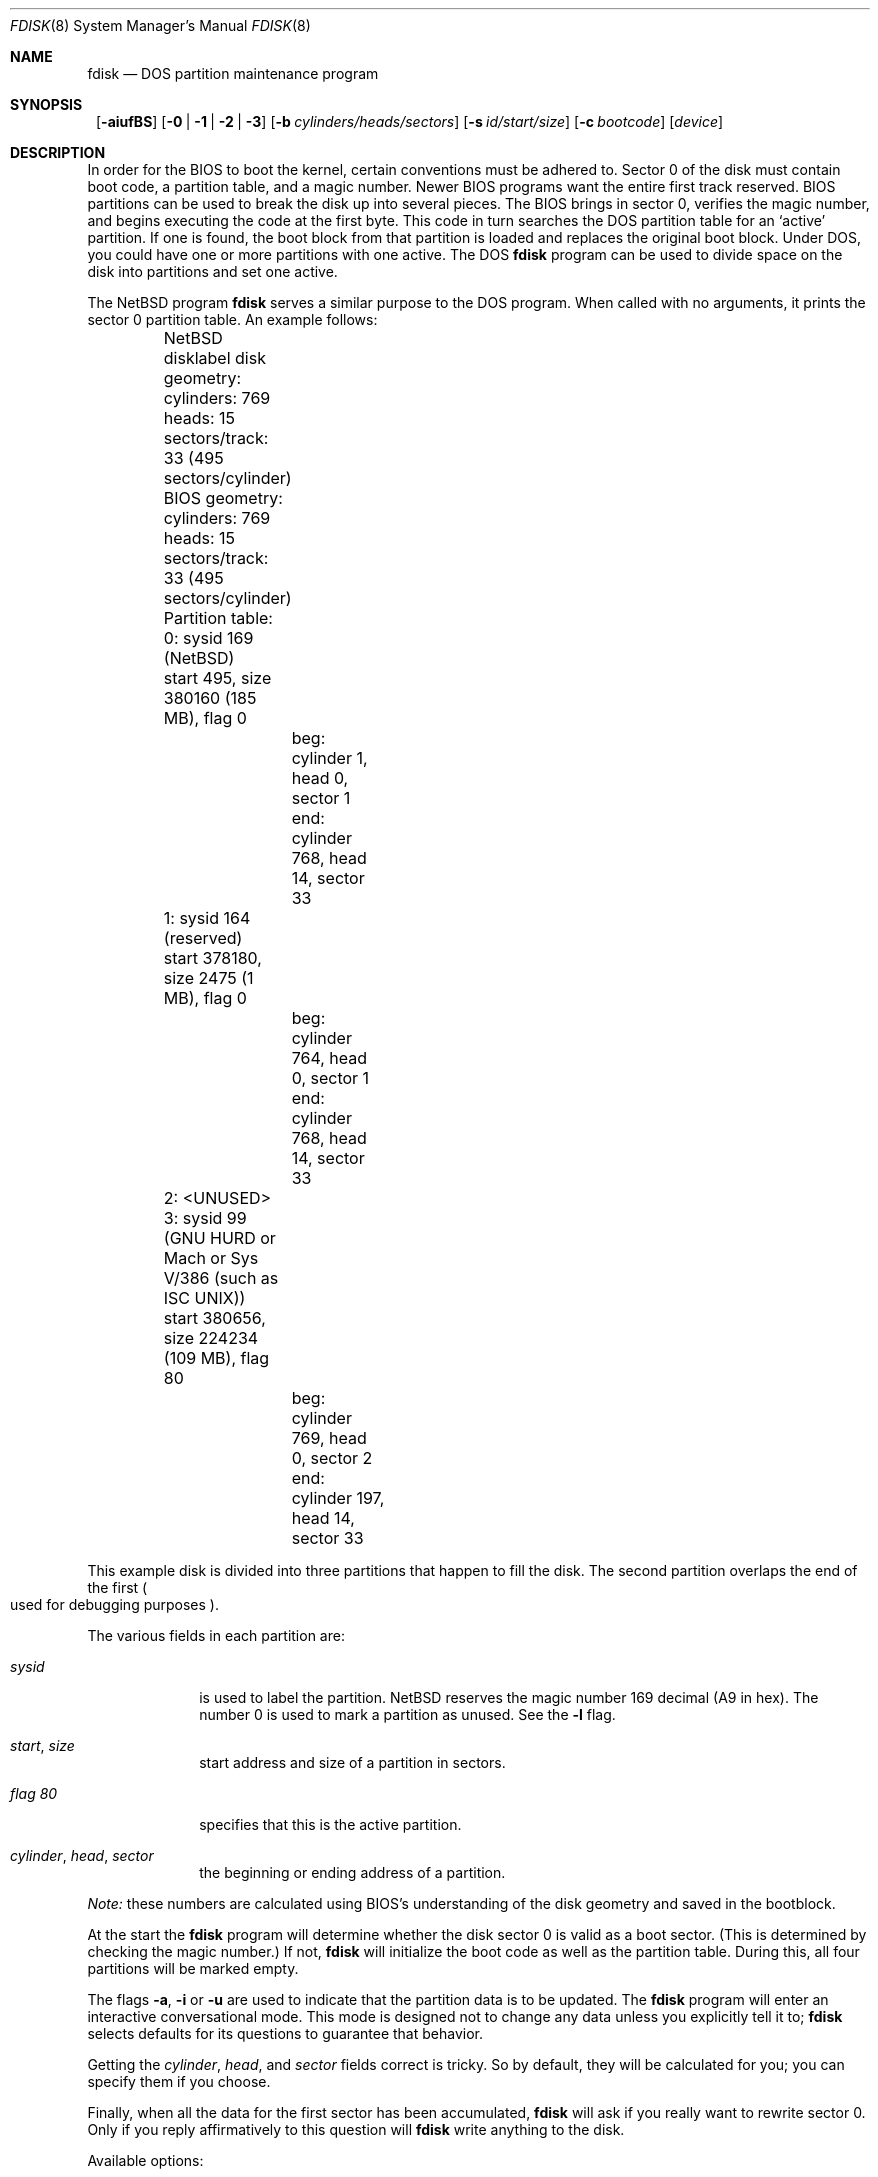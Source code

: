 .\"	$NetBSD: fdisk.8,v 1.31 2002/10/01 13:40:29 wiz Exp $
.\"
.Dd December 19, 2000
.Dt FDISK 8
.Os
.Sh NAME
.Nm fdisk
.Nd DOS partition maintenance program
.Sh SYNOPSIS
.Nm ""
.Op Fl aiufBS
.Bk -words
.Op Fl 0 | 1 | 2 | 3
.Ek
.Bk -words
.Op Fl b Ar cylinders/heads/sectors
.Ek
.Bk -words
.Op Fl s Ar id/start/size
.Ek
.Bk -words
.Op Fl c Ar bootcode
.Ek
.Bk -words
.Op Ar device
.Ek
.Sh DESCRIPTION
In order for the BIOS to boot the kernel, certain conventions must be
adhered to.
Sector 0 of the disk must contain boot code, a partition table, and a
magic number.
Newer BIOS programs want the entire first track reserved.
BIOS partitions can be used to break the disk up into several pieces.
The BIOS brings in sector 0, verifies the magic number, and begins
executing the code at the first byte.
This code in turn searches the DOS partition table for an `active'
partition.
If one is found, the boot block from that partition is loaded and replaces
the original boot block.
Under DOS, you could have one or more partitions with one active.
The DOS
.Nm
program can be used to divide space on the disk into partitions and set
one active.
.Pp
The
.Nx
program
.Nm
serves a similar purpose to the DOS program.
When called with no arguments, it prints the sector 0 partition table.
An example follows:
.Bd -literal
	NetBSD disklabel disk geometry:
	cylinders: 769 heads: 15 sectors/track: 33 (495 sectors/cylinder)

	BIOS geometry:
	cylinders: 769 heads: 15 sectors/track: 33 (495 sectors/cylinder)

	Partition table:
	0: sysid 169 (NetBSD)
    	    start 495, size 380160 (185 MB), flag 0
		beg: cylinder    1, head   0, sector  1
		end: cylinder  768, head  14, sector 33
	1: sysid 164 (reserved)
    	    start 378180, size 2475 (1 MB), flag 0
		beg: cylinder  764, head   0, sector  1
		end: cylinder  768, head  14, sector 33
	2: \*[Lt]UNUSED\*[Gt]
	3: sysid 99 (GNU HURD or Mach or Sys V/386 (such as ISC UNIX))
    	    start 380656, size 224234 (109 MB), flag 80
		beg: cylinder  769, head   0, sector  2
		end: cylinder  197, head  14, sector 33
.Ed
.Pp
This example disk is divided into three partitions that happen to fill the
disk.
The second partition overlaps the end of the first
.Po
used for debugging purposes
.Pc .
.Pp
The various fields in each partition are:
.Bl -tag -width "cylinder"
.It Em "sysid"
is used to label the partition.
.Nx
reserves the magic number 169 decimal (A9 in hex).
The number 0 is used to mark a partition as unused.
See the
.Fl l
flag.
.It Xo
.Em start ,
.Em size
.Xc
start address and size of a partition in sectors.
.It Em "flag 80"
specifies that this is the active partition.
.It Xo
.Em "cylinder" ,
.Em "head" ,
.Em "sector"
.Xc
the beginning or ending address of a partition.
.El
.Pp
.Em "Note:"
these numbers are calculated using BIOS's understanding of the disk geometry
and saved in the bootblock.
.Pp
At the start the
.Nm
program will determine whether the disk sector 0 is valid as a boot sector.
(This is determined by checking the magic number.)
If not,
.Nm
will initialize the boot code as well as the partition table.
During this, all four partitions will be marked empty.
.Pp
The flags
.Fl a ,
.Fl i
or
.Fl u
are used to indicate that the partition data is to be updated.
The
.Nm
program will enter an interactive conversational mode.
This mode is designed not to change any data unless you explicitly tell it to;
.Nm
selects defaults for its questions to guarantee that behavior.
.Pp
Getting the
.Em cylinder ,
.Em head ,
and
.Em sector
fields correct is tricky.
So by default,
they will be calculated for you;
you can specify them if you choose.
.Pp
Finally,
when all the data for the first sector has been accumulated,
.Nm
will ask if you really want to rewrite sector 0.
Only if you reply affirmatively to this question will
.Nm
write anything to the disk.
.Pp
Available options:
.Pp
.Bl -tag -width Ds
.It Fl 0
Update partition slot 0.
.It Fl 1
Update partition slot 1.
.It Fl 2
Update partition slot 2.
.It Fl 3
Update partition slot 3.
.It Fl a
Change the active partition.
In interactive mode this question will be asked after the partitions
have been processed.
.It Fl b Ar cylinders/heads/sectors
Specify the BIOS parameters for
.Ar cylinders ,
.Ar heads
and
.Ar sectors .
It is used only in conjunction with the
.Fl u
flag.
.It Fl B
Install or update the bootselect code on an i386 machine.
.It Fl c Ar bootcode
Specify the filename that
.Nm
should read the bootcode from.
The default is to read from
.Pa /usr/mdec/mbr
if run on an i386 machine, and leave the bootcode empty for other
machines.
.It Fl f
Run
.Nm
in a non-interactive mode.
In this mode, you can only change the disk parameters by using the
.Fl b
flag.
This is provided only so scripts or other programs may use
.Nm
as part of an automatic installation process.
Using the
.Fl f
flag with
.Fl u
makes it impossible to specify the starting and ending
.Ar cylinder ,
.Ar head
and
.Ar sector
fields.
They will be automatically computed using the BIOS geometry.
.It Fl i
Explicitly request initialization of the master boot code
(similar to what
.Nm fdisk /mbr
does under
.Tn MSDOS ) ,
even if the magic number in the first sector is ok.
The partition table is left alone by this (but see above).
.It Fl l
Lists known
.Em sysid
values and exit.
.It Fl s Ar id/start/size
Specify the partition
.Ar id ,
.Ar start
and
.Ar size .
This flag requires the use of a partition selection flag
.Po
.Fl 0 ,
.Fl 1 ,
.Fl 2 ,
or
.Fl 3
.Pc
.It Fl S
When used with no other flags print a series of
.Pa /bin/sh
commands for setting variables to the partition information.
This is used by the installation scripts.
.It Fl u
Display each partition in turn and interactively ask if you want to edit it.
If you reply affirmatively, it will step through each field showing the old
value and asking for a new one.
When you are done with a partition,
.Nm
will display the information again and ask if it is correct.
.Nm
will then proceed to the next entry.
.El
.Sh NOTES
The automatic calculation of the starting cylinder and
other parameters uses
a set of figures that represent what the BIOS thinks is the
geometry of the drive.
These figures are by default taken from the incore disklabel, but
.Nm
gives you an opportunity to change them.
This allows the user to create a bootblock that can work with drives
that use geometry translation under the BIOS.
.Pp
Editing an existing partition is risky, and may cause you to
lose all the data in that partition.
.Pp
You should run this program interactively once or twice to see how it works.
This is completely safe as long as you answer the last question in the negative.
.Sh FILES
.Bl -tag -width /usr/mdec/mbrxxxxxxxx -compact
.It Pa /usr/mdec/mbr
Default location of i386 bootcode
.It Pa /usr/mdec/mbr_bootsel
Default location of i386 bootselect code
.El
.Sh SEE ALSO
.Xr disklabel 8 ,
.Xr mbr 8 ,
.Xr mbrlabel 8
.Sh BUGS
There are subtleties that the program detects that are not explained in
this manual page.
